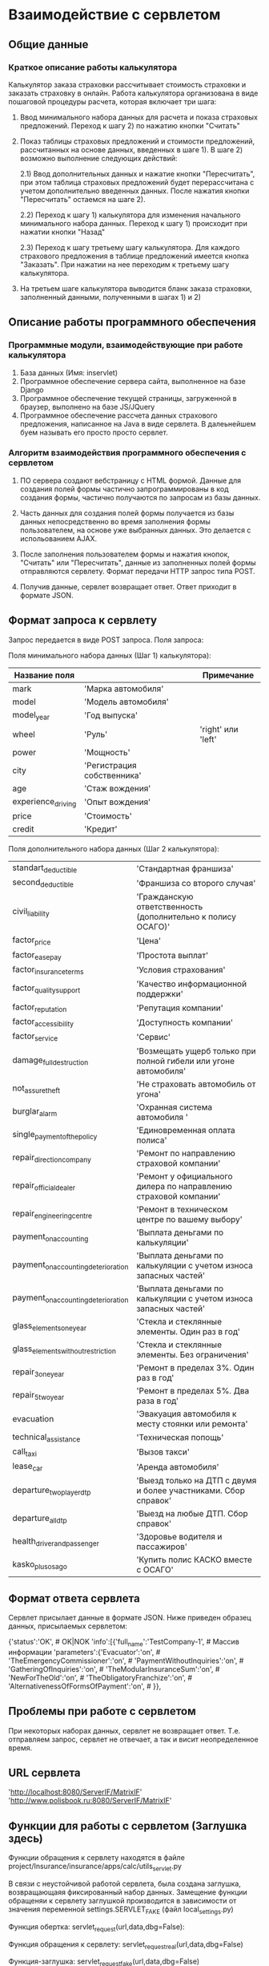 
* Взаимодействие с сервлетом

** Общие данные

*** Краткое описание работы калькулятора

Калькулятор заказа страховки рассчитывает стоимость страховки и
заказать страховку в онлайн.  Работа калькулятора организована в виде
пошаговой процедуры расчета, которая включает три шага:

1) Ввод минимального набора данных для расчета и показа страховых
   предложений. Переход к шагу 2) по нажатию кнопки "Считать"

2) Показ таблицы страховых предложений и стоимости предложений,
   рассчитанных на основе данных, введенных в шаге 1). В шаге 2)
   возможно выполнение следующих действий:

   2.1) Ввод дополнительных данных и нажатие кнопки "Пересчитать", при
   этом таблица страховых предложений будет перерассчитана с учетом
   дополнительно введенных данных. После нажатия кнопки "Пересчитать"
   остаемся на шаге 2).

   2.2) Переход к шагу 1) калькулятора для изменения начального
   минимального набора данных. Переход к шагу 1) происходит при
   нажатии кнопки "Назад"

   2.3) Переход к шагу третьему шагу калькулятора. Для каждого
   страхового предложения в таблице предложений имеется кнопка
   "Заказать". При нажатии на нее переходим к третьему шагу
   калькулятора.

3) На третьем шаге калькулятора выводится бланк заказа страховки,
   заполненный данными, полученными в шагах 1) и 2)

** Описание работы программного обеспечения

*** Программные модули, взаимодействующие при работе калькулятора

1) База данных (Имя: inservlet)
2) Программное обеспечение сервера сайта, выполненное на базе Django
3) Программное обеспечение текущей страницы, загруженной в браузер,
   выполнено на базе JS/JQuery
4) Программное обеспечение рассчета данных страхового предложения,
   написанное на Java в виде сервлета. В далеьнейшем буем называть его
   просто просто сервлет.

*** Алгоритм взаимодействия программного обеспечения с сервлетом

1) ПО сервера создают вебстраницу с HTML формой. Данные для создания
   полей формы частично запрограммированы в код создания формы,
   частично получаются по запросам из базы данных.

2) Часть данных для создания полей формы получается из базы данных
   непосредственно во время заполнения формы пользователем, на основе
   уже выбранных данных. Это делается с испольованием AJAX.

3) После заполнения пользователем формы и нажатия кнопок, "Считать"
   или "Пересчитать", данные из заполненных полей формы отправляются
   сервлету. Формат передачи HTTP запрос типа POST.

4) Получив данные, сервлет возвращает ответ. Ответ приходит в формате
   JSON.

** Формат запроса к сервлету

Запрос передается в виде POST запроса. Поля запроса:

Поля минимального набора данных (Шаг 1) калькулятора):

| Название поля      |                            | Примечание         |
|--------------------+----------------------------+--------------------|
| mark               | 'Марка автомобиля'         |                    |
| model              | 'Модель автомобиля'        |                    |
| model_year         | 'Год выпуска'              |                    |
| wheel              | 'Руль'                     | 'right' или 'left' |
| power              | 'Мощность'                 |                    |
| city               | 'Регистрация собственника' |                    |
| age                | 'Стаж вождения'            |                    |
| experience_driving | 'Опыт вождения'            |                    |
| price              | 'Стоимость'                |                    |
| credit             | 'Кредит'                   |                    |

Поля дополнительного набора данных (Шаг 2 калькулятора):

| standart_deductible                 | 'Стандартная франшиза'                                            |
| second_deductible                   | 'Франшиза со второго случая'                                      |
| civil_liability                     | 'Гражданскую ответственность (дополнительно к полису ОСАГО)'      |
| factor_price                        | 'Цена'                                                            |
| factor_easepay                      | 'Простота выплат'                                                 |
| factor_insuranceterms               | 'Условия страхования'                                             |
| factor_qualitysupport               | 'Качество информационной поддержки'                               |
| factor_reputation                   | 'Репутация компании'                                              |
| factor_accessibility                | 'Доступность компании'                                            |
| factor_service                      | 'Сервис'                                                          |
| damage_full_destruction             | 'Возмещать ущерб только при полной гибели или угоне автомобиля'   |
| not_assure_theft                    | 'Не страховать автомобиль от угона'                               |
| burglar_alarm                       | 'Охранная система автомобиля '                                    |
| single_payment_of_the_policy        | 'Единовременная оплата полиса'                                    |
| repair_direction_company            | 'Ремонт по направлению страховой компании'                        |
| repair_official_dealer              | 'Ремонт у официального дилера по направлению страховой компании'  |
| repair_engineering_centre           | 'Ремонт в техническом центре по вашему выбору'                    |
| payment_on_accounting               | 'Выплата деньгами по калькуляции'                                 |
| payment_on_accounting_deterioration | 'Выплата деньгами по калькуляции с учетом износа запасных частей' |
| payment_on_accounting_deterioration | 'Выплата деньгами по калькуляции с учетом износа запасных частей' |
| glass_elements_one_year             | 'Стекла и стеклянные элементы. Один раз в год'                    |
| glass_elements_without_restriction  | 'Стекла и стеклянные элементы. Без ограничения'                   |
| repair_3_one_year                   | 'Ремонт в пределах 3%. Один раз в год'                            |
| repair_5_two_year                   | 'Ремонт в пределах 5%. Два раза в год'                            |
| evacuation                          | 'Эвакуация автомобиля к месту стоянки или ремонта'                |
| technical_assistance                | 'Техническая попощь'                                              |
| call_taxi                           | 'Вызов такси'                                                     |
| lease_car                           | 'Аренда автомобиля'                                               |
| departure_two_player_dtp            | 'Выезд только на ДТП с двумя и более участниками. Сбор справок'   |
| departure_all_dtp                   | 'Выезд на любые ДТП. Сбор справок'                                |
| health_driver_and_passenger         | 'Здоровье водителя и пассажиров'                                  |
| kasko_plus_osago                    | 'Купить полис КАСКО вместе с ОСАГО'                               |

** Формат ответа сервлета

Сервлет присылает данные в формате JSON. Ниже приведен образец данных,
присылаемых сервлетом:

{'status':'OK',			                                 # OK|NOK
 'info':[{'full_name':'TestCompany-1',                           # Массив информации
          'parameters':{'Evacuator':'on',			 #
                        'TheEmergencyCommissioner':'on',	 #
                        'PaymentWithoutInquiries':'on',		 #
                        'GatheringOfInquiries':'on',		 #
                        'TheModularInsuranceSum':'on',		 #
                        'NewForTheOld':'on',			 #
                        'TheObligatoryFranchize':'on',		 #
                        'AlternativenessOfFormsOfPayment':'on',	 #
                        }},

** Проблемы при работе с сервлетом

При некоторых наборах данных, сервлет не возвращает
ответ. Т.е. отправляем запрос, сервлет не отвечает, а так и висит
неопределенное время.

** URL сервлета

'http://localhost:8080/ServerIF/MatrixIF'
'http://www.polisbook.ru:8080/ServerIF/MatrixIF'

** Функции для работы с сервлетом (Заглушка здесь)

Функции обращения к сервлету находятся в файле
project/Insurance/insurance/apps/calc/utils_servlet.py

В связи с неустойчивой работой сервлета, была создана заглушка,
возвращающаяя фиксированный набор данных. Замещение функции обращеняи
к сервлету заглушкой производится в зависимости от значения переменной
settings.SERVLET_FAKE (файл local_settings.py)

Функция обертка:
servlet_request(url,data,dbg=False):

Функция обращения к сервлету:
servlet_request_real(url,data,dbg=False)

Функция-заглушка:
servlet_request_fake(url,data,dbg=False)

*** Работа с базой данных
Работа с базой данных ведется при помощий функций, которые находятся в
файле project/Insurance/insurance/apps/calc/utils_db.py

** Замечания

В шаге 1) калькулятора данные для полей mark, model, model_year
передаются в JavaScript страницы через темплейт, а данные для полей 
power и price через AJAX.

Так получилось потому, что интерфейс находится в процессе перехода
полностью на AJAX, данные полей mark, model, model_year тоже нужно
будет перевести на получение через AJAX.

